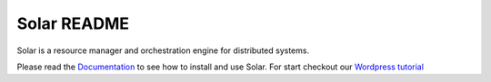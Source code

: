 Solar README
=====================

Solar is a resource manager and orchestration engine for distributed systems.

Please read the `Documentation <http://solar.readthedocs.org/en/latest/>`_ to see how to install and use Solar. For start checkout our `Wordpress tutorial <http://solar.readthedocs.org/en/latest/tutorials/wordpress.html/>`_ 
